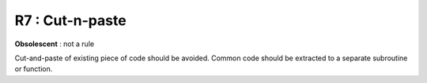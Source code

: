 R7 :  Cut-n-paste
*****************

**Obsolescent** : not a rule

Cut-and-paste  of  existing  piece  of  code  should  be  avoided.  Common  code should be extracted to a separate subroutine or function.
